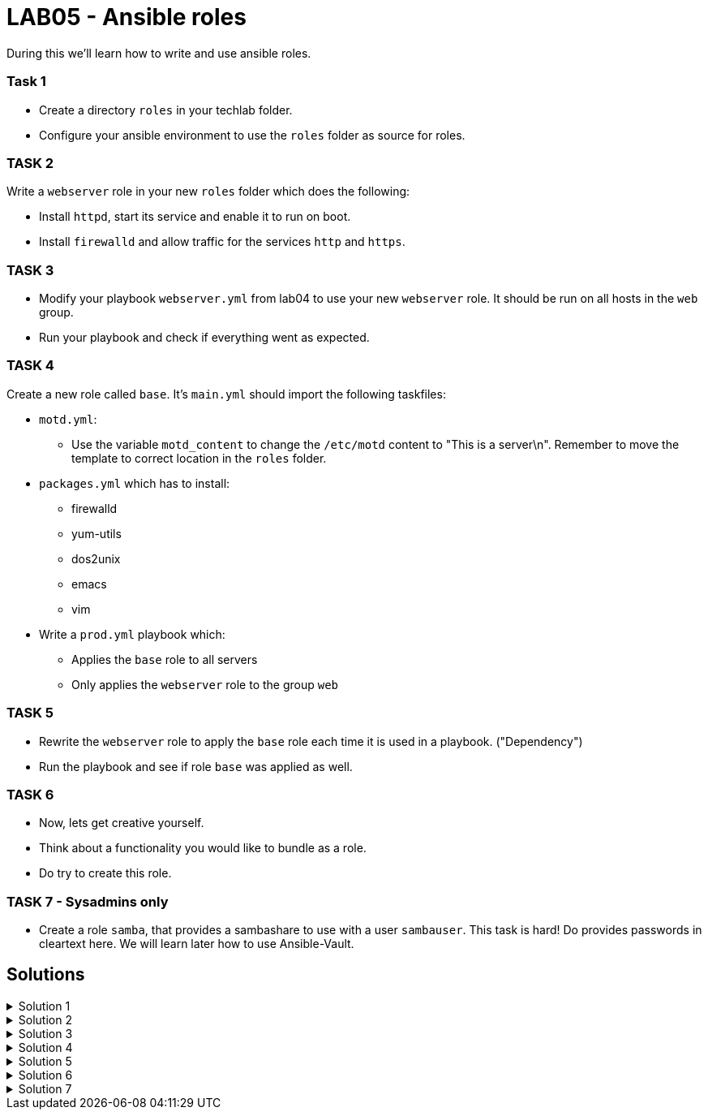 # LAB05 - Ansible roles

During this we'll learn how to write and use ansible roles.

### Task 1
- Create a directory `roles` in your techlab folder.
- Configure your ansible environment to use the `roles` folder as source for roles.

### TASK 2
Write a `webserver` role in your new `roles` folder which does the following:

- Install `httpd`,  start its service and enable it to run on boot. 
- Install `firewalld` and allow traffic for the services `http` and `https`.

### TASK 3
- Modify your playbook `webserver.yml` from lab04 to use your new `webserver` role. It should be run on all hosts in the `web` group. 
- Run your playbook  and check if everything went as expected.

### TASK 4
Create a new role called `base`. It's `main.yml` should import the following taskfiles:
[.result]
====
* `motd.yml`:
  ** Use the variable `motd_content` to change the `/etc/motd` content to "This is a server\n". Remember to
    move the template to correct location in the `roles` folder.
* `packages.yml` which has to install:
  ** firewalld
  ** yum-utils
  ** dos2unix
  ** emacs
  ** vim
* Write a `prod.yml` playbook which:
  ** Applies the `base` role to all servers
  ** Only applies the `webserver` role to the group `web`
====

### TASK 5
- Rewrite the `webserver` role to apply the `base` role each time it is used in a playbook. ("Dependency")
- Run the playbook and see if role `base` was applied as well.

### TASK 6
- Now, lets get creative yourself.
- Think about a functionality you would like to bundle as a role.
- Do try to create this role.

### TASK 7 - Sysadmins only
- Create a role `samba`, that provides a sambashare to use with a user `sambauser`. This task is hard! Do provides passwords in cleartext here. We will learn later how to use Ansible-Vault. 

## Solutions

.Solution 1
[%collapsible]
====
[shell]
----
$ mkdir roles
$ grep roles_path ansible.cfg 
roles_path    = /etc/ansible/roles:/usr/share/ansible/roles:/home/ansible/techlab/roles
----
====

.Solution 2
[%collapsible]
====
[shell]
----
$ cd roles/
$ ansible-galaxy init webserver

$ cat roles/webserver/tasks/main.yml 
---
# tasks file for webserver
- name: install packaged
  yum:
    name:
      - httpd
      - firewalld
    state: installed
- name: start services
  service:
    name: "{{ item }}"
    state: started
    enabled: yes
  with_items:
    - httpd
    - firewalld
- name: open firewall for http and https
  firewalld:
    service: "{{ item }}"
    state: enabled
    immediate: yes
    permanent: true
  with_items:
    - http
    - https
----
====

.Solution 3
[%collapsible]
====
[shell]
----
$ cat webserver.yml 
---
- hosts: web
  become: yes
  roles:
    - webserver

$ ansible-playbook webserver.yml
----
====

.Solution 4
[%collapsible]
=====
[shell]
----
$ cd roles/; ansible-galaxy init base;

$ cat roles/base/defaults/main.yml 
---
# defaults file for base
motd_content: "This is a server\n"

$ ls roles/base/tasks/
main.yml      motd.yml      packages.yml  

$ cat roles/base/tasks/motd.yml 
---
- name: put motd template
  template:
    src: templates/motd.j2
    dest: /etc/motd

$ cat roles/base/tasks/packages.yml 
---
- name: install packages
  yum:
    name:
      - firewalld
      - yum-utils
      - dos2unix
      - emacs
      - vim 
    state: installed

$ cat roles/base/tasks/main.yml 
---
# tasks file for base
- name: set custom text
  include: motd.yml
  tags: motd
- name: install packages
  include: packages.yml
  tags: packages

$ cat prod.yml
---
- hosts: all
  become: yes
  roles:
    - base

- hosts: web
  become: yes
  roles:
    - webserver
----

[NOTE]
====
Take notice the of different content of `/etc/motd` on the control node!
====
=====
.Solution 5
[%collapsible]
====
[shell]
----
$ cat roles/webserver/meta/main.yml
dependencies:
  - base
$ cat prod.yml 
---
- hosts: web
  become: yes
  roles:
    - webserver

$ ansible-playbook prod.yml
----
====

.Solution 6
[%collapsible]
====
Do ask the teacher for help.
====

.Solution 7
[%collapsible]
====
No solutions for difficult tasks :-)
====

